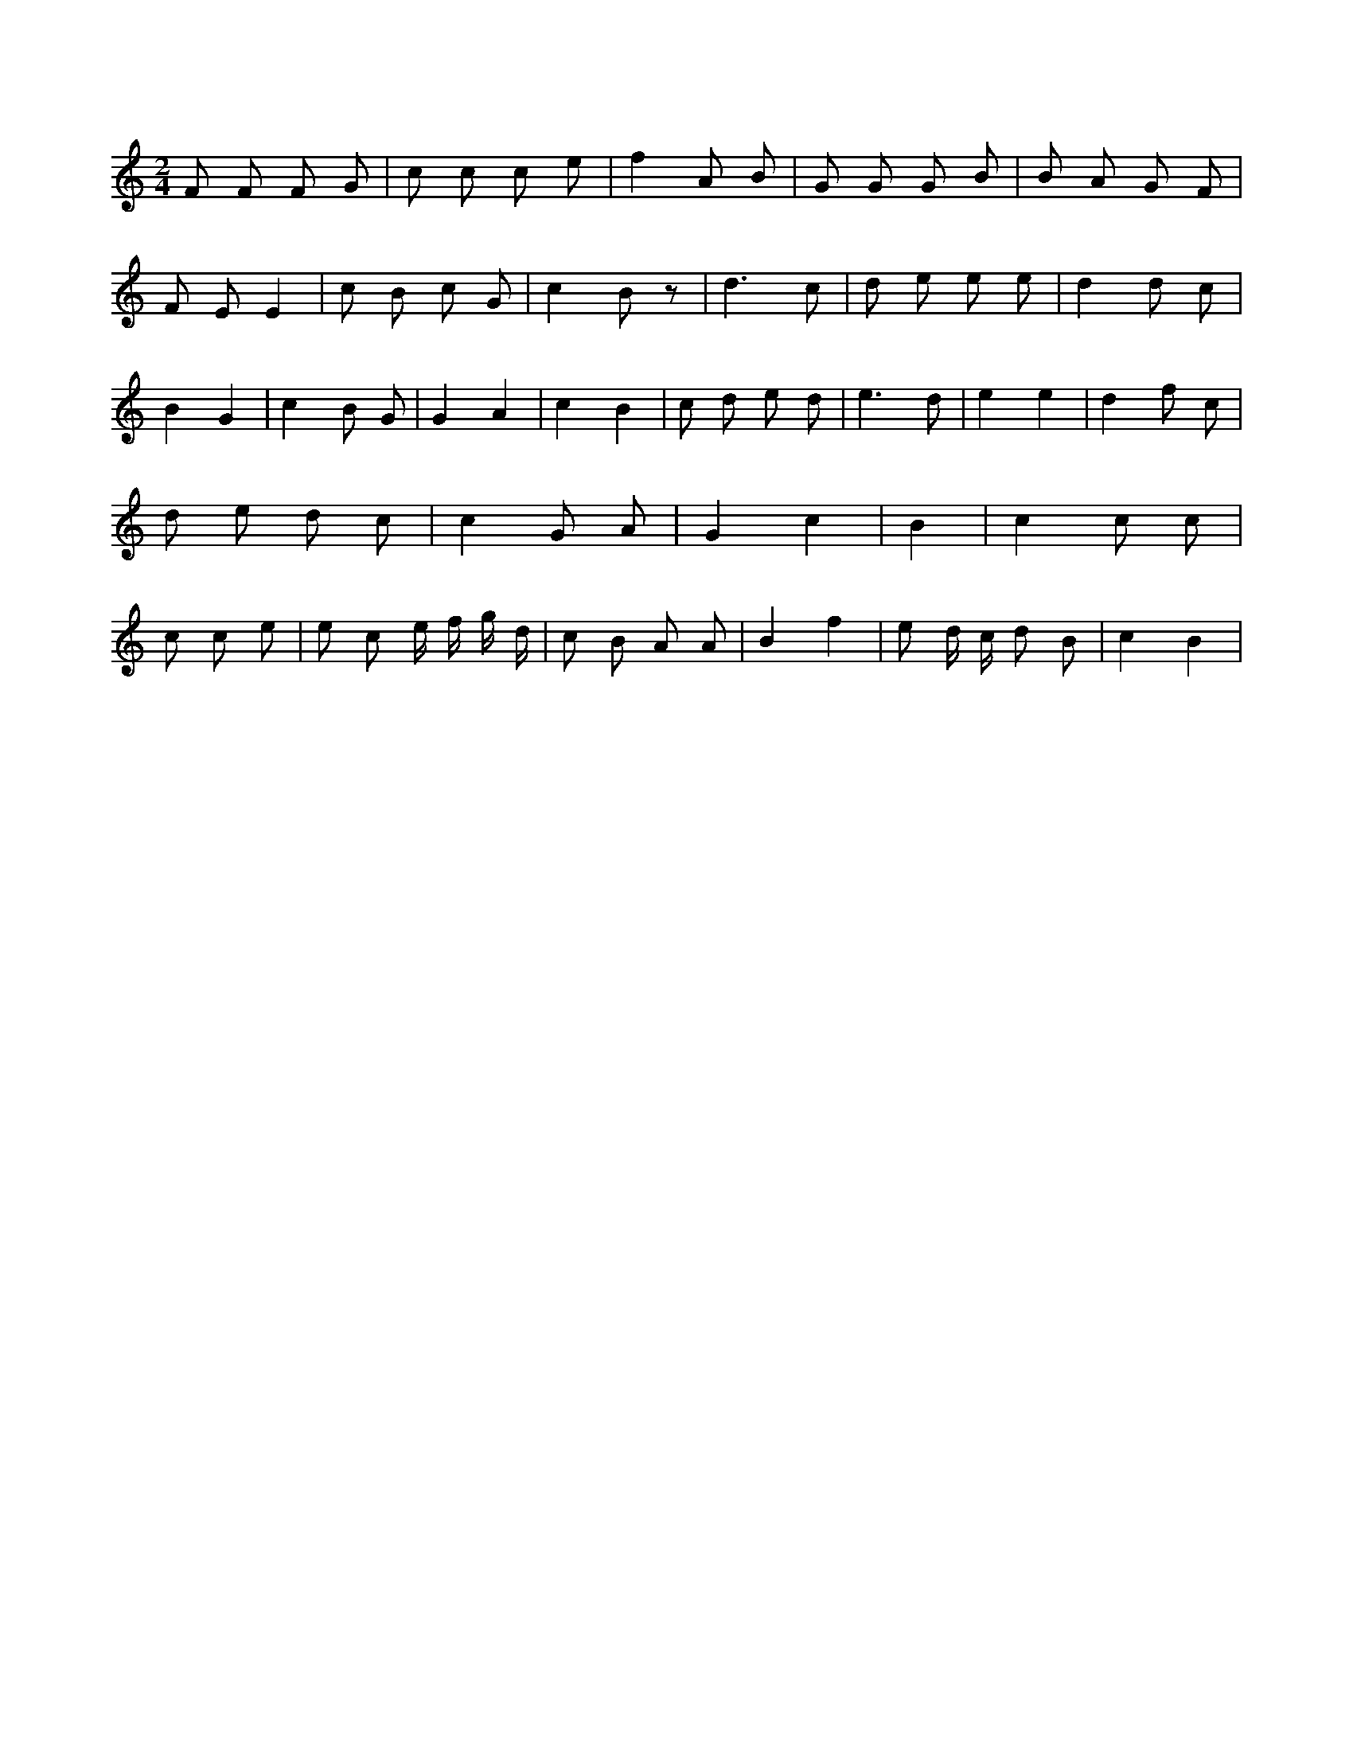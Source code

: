 X:10
L:1/8
M:2/4
K:Cclef
F F F G | c c c e | f2 A B | G G G B | B A G F | F E E2 | c B c G | c2 B z | d3 c | d e e e | d2 d c | B2 G2 | c2 B G | G2 A2 | c2 B2 | c d e d | e3 d | e2 e2 | d2 f c | d e d c | c2 G A | G2 c2 | B2 | c2 c c | c c e | e c e/2 f/2 g/2 d/2 | c B A A | B2 f2 | e d/2 c/2 d B | c2 B2 |

